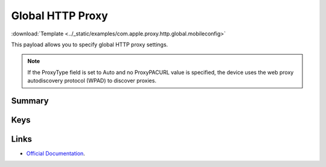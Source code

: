 .. _payloadtype-com.apple.proxy.http.global:

Global HTTP Proxy
=================
:download:`Template <../_static/examples/com.apple.proxy.http.global.mobileconfig>`

This payload allows you to specify global HTTP proxy settings.

.. NOTE:: If the ProxyType field is set to Auto and no ProxyPACURL value is specified,
    the device uses the web proxy autodiscovery protocol (WPAD) to discover proxies.

Summary
-------

.. pfmheader:: /_static/manifests/com.apple.proxy.http.global manifest.plist
.. pfm:: /_static/manifests/com.apple.proxy.http.global manifest.plist

Keys
----

.. pfmkey:: ProxyType /_static/manifests/com.apple.proxy.http.global manifest.plist
.. pfmkey:: ProxyServer /_static/manifests/com.apple.proxy.http.global manifest.plist
.. pfmkey:: ProxyServerPort /_static/manifests/com.apple.proxy.http.global manifest.plist
.. pfmkey:: ProxyUsername /_static/manifests/com.apple.proxy.http.global manifest.plist
.. pfmkey:: ProxyPassword /_static/manifests/com.apple.proxy.http.global manifest.plist
.. pfmkey:: ProxyPACURL /_static/manifests/com.apple.proxy.http.global manifest.plist
.. pfmkey:: ProxyPACFallbackAllowed /_static/manifests/com.apple.proxy.http.global manifest.plist
.. pfmkey:: ProxyCaptiveLoginAllowed /_static/manifests/com.apple.proxy.http.global manifest.plist

Links
-----

- `Official Documentation <https://developer.apple.com/library/content/featuredarticles/iPhoneConfigurationProfileRef/Introduction/Introduction.html#//apple_ref/doc/uid/TP40010206-CH1-SW34>`_.
